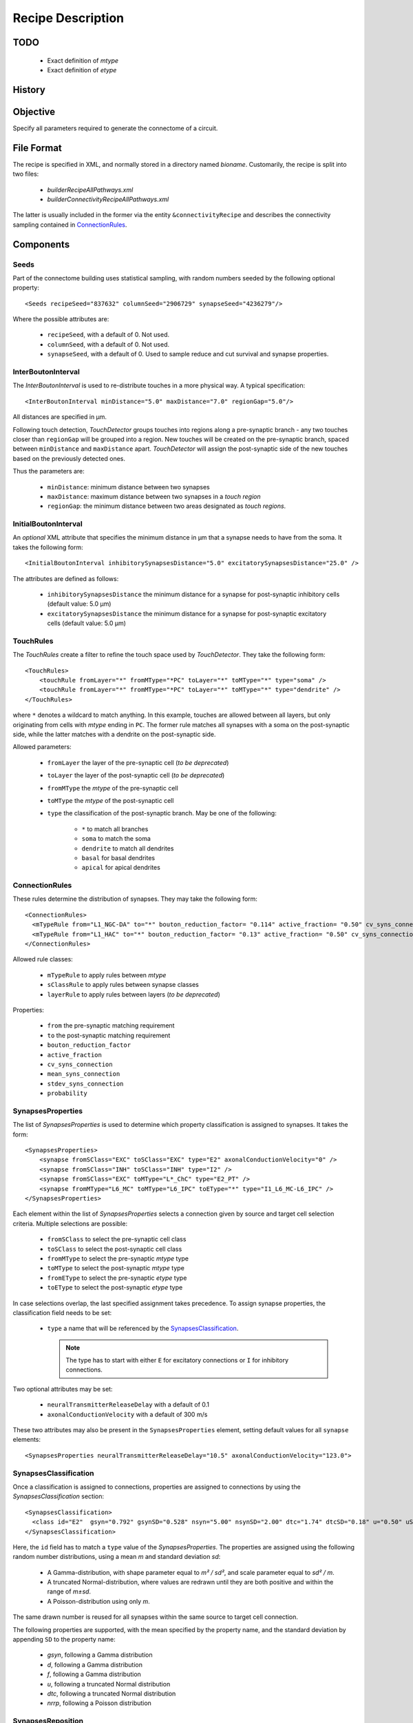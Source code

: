 .. _recipe:

Recipe Description
==================

.. highlight:: xml

TODO
----

 - Exact definition of `mtype`
 - Exact definition of `etype`

History
-------

Objective
---------

Specify all parameters required to generate the connectome of a circuit.

File Format
-----------

The recipe is specified in XML, and normally stored in a directory named
`bioname`.  Customarily, the recipe is split into two files:

 - `builderRecipeAllPathways.xml`
 - `builderConnectivityRecipeAllPathways.xml`

The latter is usually included in the former via the entity
``&connectivityRecipe`` and describes the connectivity sampling contained
in `ConnectionRules`_.

Components
----------

Seeds
~~~~~

Part of the connectome building uses statistical sampling, with random
numbers seeded by the following optional property::

    <Seeds recipeSeed="837632" columnSeed="2906729" synapseSeed="4236279"/>

Where the possible attributes are:

 - ``recipeSeed``, with a default of 0. Not used.
 - ``columnSeed``, with a default of 0. Not used.
 - ``synapseSeed``, with a default of 0. Used to sample reduce and cut
   survival and synapse properties.

InterBoutonInterval
~~~~~~~~~~~~~~~~~~~

The `InterBoutonInterval` is used to re-distribute touches in a more
physical way. A typical specification::

    <InterBoutonInterval minDistance="5.0" maxDistance="7.0" regionGap="5.0"/>

All distances are specified in μm.

Following touch detection, `TouchDetector` groups touches into regions
along a pre-synaptic branch - any two touches closer than ``regionGap``
will be grouped into a region. New touches will be created on the
pre-synaptic branch, spaced between ``minDistance`` and ``maxDistance``
apart. `TouchDetector` will assign the post-synaptic side of the new
touches based on the previously detected ones.

Thus the parameters are:

 - ``minDistance``: minimum distance between two synapses
 - ``maxDistance``: maximum distance between two synapses in a `touch
   region`
 - ``regionGap``: the minimum distance between two areas designated as
   `touch regions`.

InitialBoutonInterval
~~~~~~~~~~~~~~~~~~~~~

An *optional* XML attribute that specifies the minimum distance in μm that a
synapse needs to have from the soma. It takes the following form::

    <InitialBoutonInterval inhibitorySynapsesDistance="5.0" excitatorySynapsesDistance="25.0" />

The attributes are defined as follows:

 - ``inhibitorySynapsesDistance`` the minimum distance for a synapse for
   post-synaptic inhibitory cells (default value: 5.0 μm)
 - ``excitatorySynapsesDistance`` the minimum distance for a synapse for
   post-synaptic excitatory cells (default value: 5.0 μm)


TouchRules
~~~~~~~~~~

The `TouchRules` create a filter to refine the touch space used by
`TouchDetector`. They take the following form::

    <TouchRules>
        <touchRule fromLayer="*" fromMType="*PC" toLayer="*" toMType="*" type="soma" />
        <touchRule fromLayer="*" fromMType="*PC" toLayer="*" toMType="*" type="dendrite" />
    </TouchRules>

where ``*`` denotes a wildcard to match anything. In this example, touches
are allowed between all layers, but only originating from cells with
`mtype` ending in ``PC``. The former rule matches all synapses with a soma
on the post-synaptic side, while the latter matches with a dendrite on the
post-synaptic side.

Allowed parameters:

 - ``fromLayer`` the layer of the pre-synaptic cell (*to be deprecated*)
 - ``toLayer`` the layer of the post-synaptic cell (*to be deprecated*)

 - ``fromMType`` the `mtype` of the pre-synaptic cell
 - ``toMType`` the `mtype` of the post-synaptic cell

 - ``type`` the classification of the post-synaptic branch. May be one of
   the following:

    - ``*`` to match all branches
    - ``soma`` to match the soma
    - ``dendrite`` to match all dendrites
    - ``basal`` for basal dendrites
    - ``apical`` for apical dendrites

ConnectionRules
~~~~~~~~~~~~~~~

These rules determine the distribution of synapses. They may take the
following form::

    <ConnectionRules>
      <mTypeRule from="L1_NGC-DA" to="*" bouton_reduction_factor= "0.114" active_fraction= "0.50" cv_syns_connection= "0.25" />
      <mTypeRule from="L1_HAC" to="*" bouton_reduction_factor= "0.13" active_fraction= "0.50" cv_syns_connection= "0.25" />
    </ConnectionRules>

Allowed rule classes:

 - ``mTypeRule`` to apply rules between `mtype`
 - ``sClassRule`` to apply rules between synapse classes
 - ``layerRule`` to apply rules between layers (*to be deprecated*)

Properties:

 - ``from`` the pre-synaptic matching requirement
 - ``to`` the post-synaptic matching requirement

 - ``bouton_reduction_factor``
 - ``active_fraction``

 - ``cv_syns_connection``
 - ``mean_syns_connection``
 - ``stdev_syns_connection``

 - ``probability``

SynapsesProperties
~~~~~~~~~~~~~~~~~~

The list of `SynapsesProperties` is used to determine which property
classification is assigned to synapses. It takes the form::

    <SynapsesProperties>
        <synapse fromSClass="EXC" toSClass="EXC" type="E2" axonalConductionVelocity="0" />
        <synapse fromSClass="INH" toSClass="INH" type="I2" />
        <synapse fromSClass="EXC" toMType="L*_ChC" type="E2_PT" />
        <synapse fromMType="L6_MC" toMType="L6_IPC" toEType="*" type="I1_L6_MC-L6_IPC" />
    </SynapsesProperties>

Each element within the list of `SynapsesProperties` selects a connection
given by source and target cell selection criteria. Multiple selections are
possible:

 - ``fromSClass`` to select the pre-synaptic cell class
 - ``toSClass`` to select the post-synaptic cell class
 - ``fromMType`` to select the pre-synaptic `mtype` type
 - ``toMType`` to select the post-synaptic `mtype` type
 - ``fromEType`` to select the pre-synaptic `etype` type
 - ``toEType`` to select the post-synaptic `etype` type

In case selections overlap, the last specified assignment takes precedence.
To assign synapse properties, the classification field needs to be set:

 - ``type`` a name that will be referenced by the
   `SynapsesClassification`_.

   .. note::

      The type has to start with either ``E`` for excitatory connections or
      ``I`` for inhibitory connections.

Two optional attributes may be set:

 - ``neuralTransmitterReleaseDelay`` with a default of 0.1
 - ``axonalConductionVelocity`` with a default of 300 m/s

These two attributes may also be present in the ``SynapsesProperties``
element, setting default values for all ``synapse`` elements::

    <SynapsesProperties neuralTransmitterReleaseDelay="10.5" axonalConductionVelocity="123.0">

SynapsesClassification
~~~~~~~~~~~~~~~~~~~~~~

Once a classification is assigned to connections, properties are assigned
to connections by using the `SynapsesClassification` section::

    <SynapsesClassification>
      <class id="E2"  gsyn="0.792" gsynSD="0.528" nsyn="5.00" nsynSD="2.00" dtc="1.74" dtcSD="0.18" u="0.50" uSD="0.02" d="671" dSD="17" f="017" fSD="5" nrrp="1" />
    </SynapsesClassification>

Here, the ``id`` field has to match a ``type`` value of the
`SynapsesProperties`. The properties are assigned using the following
random number distributions, using a mean `m` and standard deviation `sd`:

 - A Gamma-distribution, with shape parameter equal to `m² / sd²`, and
   scale parameter equal to `sd² / m`.
 - A truncated Normal-distribution, where values are redrawn until they are
   both positive and within the range of `m±sd`.
 - A Poisson-distribution using only `m`.

The same drawn number is reused for all synapses within the same source to
target cell connection.

The following properties are supported, with the mean specified by the
property name, and the standard deviation by appending ``SD`` to the
property name:

 - `gsyn`, following a Gamma distribution
 - `d`, following a Gamma distribution
 - `f`, following a Gamma distribution
 - `u`, following a truncated Normal distribution
 - `dtc`, following a truncated Normal distribution
 - `nrrp`, following a Poisson distribution

SynapsesReposition
~~~~~~~~~~~~~~~~~~

The `SynapsesReposition` section allows to shift the post-synaptic side of
touches, e.g., for chandelier cells from the soma to the first axon
section::

    <SynapsesReposition>
        <shift fromMType="L*_CHC" toMType="*" type="AIS"/>
        <shift fromMType="SP_AA" toMType="*" type="AIS"/>
    </SynapsesReposition>

Allowed properties are:

 - ``fromMType`` to select the pre-synaptic cell `mtype`
 - ``toMType`` to select the post-synaptic cell `mtype`
 - ``type`` for the kind of shift. Currently only ``AIS`` for shifts to the
   first axon section from the soma is supported.

Consumers and invocation order
------------------------------

 - TouchDetector. Uses the following parts:

    - `StructuralType` or any other entity with the attributes

        - `id` to describe the `mtype` 
        - `spineLength` given in μm to increase the overlap detection
          radius for both basal and apical dendrites.

    - `InterBoutonInterval`_

 - Spykfunc. Uses the following parts:

    - `Seeds`_
    - `InitialBoutonInterval`_, used by the `BoutonDistance` filter
    - `TouchRules`_, used by the similarly named filter (functional execution only)
    - `ConnectionRules`_, used by the filter `ReduceAndCut` (functional execution only)
    - `SynapsesProperties`_, used to assign synapses classification
    - `SynapsesClassification`_, used to assign synapses properties
    - `SynapsesReposition`_, used to shift post-synaptic segments away from
      the soma
